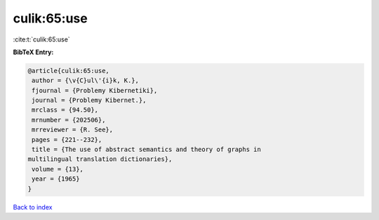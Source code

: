 culik:65:use
============

:cite:t:`culik:65:use`

**BibTeX Entry:**

.. code-block:: bibtex

   @article{culik:65:use,
    author = {\v{C}ul\'{i}k, K.},
    fjournal = {Problemy Kibernetiki},
    journal = {Problemy Kibernet.},
    mrclass = {94.50},
    mrnumber = {202506},
    mrreviewer = {R. See},
    pages = {221--232},
    title = {The use of abstract semantics and theory of graphs in
   multilingual translation dictionaries},
    volume = {13},
    year = {1965}
   }

`Back to index <../By-Cite-Keys.html>`_

